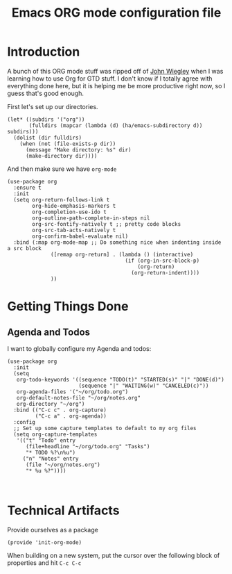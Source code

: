 #+TITLE: Emacs ORG mode configuration file
#+AUTHOR: Carl Thuringer

* Introduction

  A bunch of this ORG mode stuff was ripped off of
  [[http://newartisans.com/2007/08/using-org-mode-as-a-day-planner/][John Wiegley]] when I was learning how to use Org for GTD stuff. I
  don't know if I totally agree with everything done here, but it is
  helping me be more productive right now, so I guess that's good
  enough.

  First let's set up our directories.

  #+begin_src elisp
         (let* ((subdirs '("org"))
                (fulldirs (mapcar (lambda (d) (ha/emacs-subdirectory d)) subdirs)))
           (dolist (dir fulldirs)
             (when (not (file-exists-p dir))
               (message "Make directory: %s" dir)
               (make-directory dir))))
  #+end_src

  And then make sure we have =org-mode=

  #+begin_src elisp
    (use-package org
      :ensure t
      :init
      (setq org-return-follows-link t
            org-hide-emphasis-markers t
            org-completion-use-ido t
            org-outline-path-complete-in-steps nil
            org-src-fontify-natively t ;; pretty code blocks
            org-src-tab-acts-natively t
            org-confirm-babel-evaluate nil)
      :bind (:map org-mode-map ;; Do something nice when indenting inside a src block
                  ([remap org-return] . (lambda () (interactive)
                                          (if (org-in-src-block-p)
                                              (org-return)
                                            (org-return-indent))))
                  ))
  #+end_src

* Getting Things Done

** Agenda and Todos

   I want to globally configure my Agenda and todos:

   #+begin_src elisp
     (use-package org
       :init
       (setq
        org-todo-keywords '((sequence "TODO(t)" "STARTED(s)" "|" "DONE(d)")
                            (sequence "|" "WAITING(w)" "CANCELED(c)"))
        org-agenda-files '("~/org/todo.org")
        org-default-notes-file "~/org/notes.org"
        org-directory "~/org")
       :bind (("C-c c" . org-capture)
              ("C-c a" . org-agenda))
       :config
       ;; Set up some capture templates to default to my org files
       (setq org-capture-templates
        '(("t" "Todo" entry
           (file+headline "~/org/todo.org" "Tasks")
           "* TODO %?\n%u")
          ("n" "Notes" entry
           (file "~/org/notes.org")
           "* %u %?"))))


   #+end_src

* Technical Artifacts

  Provide ourselves as a package

  #+begin_src elisp
    (provide 'init-org-mode)
  #+end_src

  When building on a new system, put the cursor over the following
  block of properties and hit =C-c C-c=

#+DESCRIPTION: A literate programming version of Emacs ORG Mode configuration.
#+PROPERTY:    header-args:elisp :tangle ~/.emacs.d/elisp/init-org-mode.el
#+PROPERTY:    header-args       :results silent :eval no-export :comments org
#+OPTIONS:     num:nil toc:nil todo:nil tasks:nil tags:nil
#+OPTIONS:     skip:nil author:nil email:nil creator:nil timestamp:nil
#+INFOJS_OPT:  view:nil toc:nil ltoc:t mouse:underline buttons:0 path:http://orgmode.org/org-info.js
